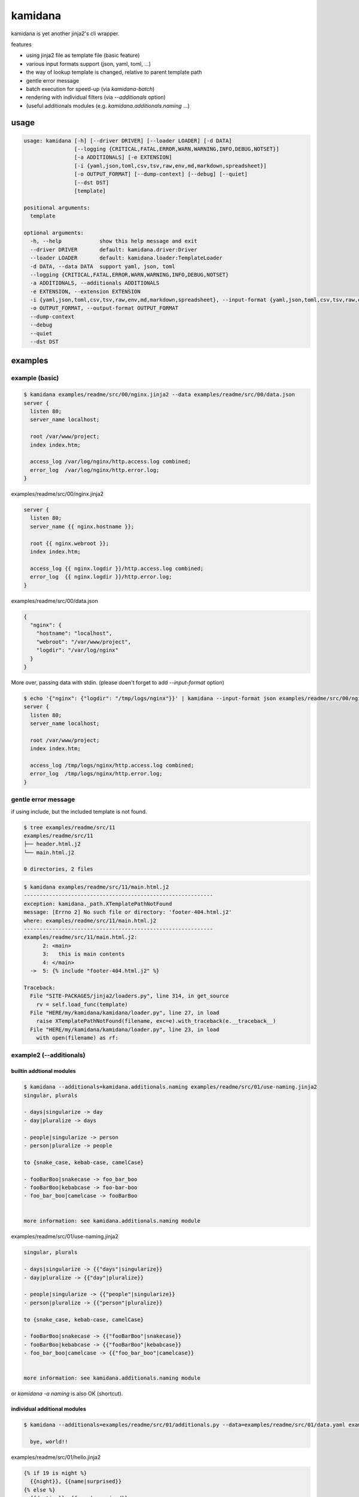 kamidana
========================================

.. image:: https://travis-ci.org/podhmo/kamidana.svg?branch=master
    :target: https://travis-ci.org/podhmo/kamidana

kamidana is yet another jinja2's cli wrapper.

features

- using jinja2 file as template file (basic feature)
- various input formats support (json, yaml, toml, ...)
- the way of lookup template is changed, relative to parent template path
- gentle error message
- batch execution for speed-up (via `kamidana-batch`)
- rendering with individual filters (via `--additionals` option)
- (useful additionals modules (e.g. `kamidana.additionals.naming` ...)

usage
----------------------------------------

.. code-block:: console

  usage: kamidana [-h] [--driver DRIVER] [--loader LOADER] [-d DATA]
                  [--logging {CRITICAL,FATAL,ERROR,WARN,WARNING,INFO,DEBUG,NOTSET}]
                  [-a ADDITIONALS] [-e EXTENSION]
                  [-i {yaml,json,toml,csv,tsv,raw,env,md,markdown,spreadsheet}]
                  [-o OUTPUT_FORMAT] [--dump-context] [--debug] [--quiet]
                  [--dst DST]
                  [template]

  positional arguments:
    template

  optional arguments:
    -h, --help            show this help message and exit
    --driver DRIVER       default: kamidana.driver:Driver
    --loader LOADER       default: kamidana.loader:TemplateLoader
    -d DATA, --data DATA  support yaml, json, toml
    --logging {CRITICAL,FATAL,ERROR,WARN,WARNING,INFO,DEBUG,NOTSET}
    -a ADDITIONALS, --additionals ADDITIONALS
    -e EXTENSION, --extension EXTENSION
    -i {yaml,json,toml,csv,tsv,raw,env,md,markdown,spreadsheet}, --input-format {yaml,json,toml,csv,tsv,raw,env,md,markdown,spreadsheet}
    -o OUTPUT_FORMAT, --output-format OUTPUT_FORMAT
    --dump-context
    --debug
    --quiet
    --dst DST


examples
----------------------------------------

example (basic)
^^^^^^^^^^^^^^^^^^^^^^^^^^^^^^^^^^^^^^^^

.. code-block:: console


  $ kamidana examples/readme/src/00/nginx.jinja2 --data examples/readme/src/00/data.json
  server {
    listen 80;
    server_name localhost;

    root /var/www/project;
    index index.htm;

    access_log /var/log/nginx/http.access.log combined;
    error_log  /var/log/nginx/http.error.log;
  }




examples/readme/src/00/nginx.jinja2

.. code-block::

  server {
    listen 80;
    server_name {{ nginx.hostname }};

    root {{ nginx.webroot }};
    index index.htm;

    access_log {{ nginx.logdir }}/http.access.log combined;
    error_log  {{ nginx.logdir }}/http.error.log;
  }




examples/readme/src/00/data.json

.. code-block:: json

  {
    "nginx": {
      "hostname": "localhost",
      "webroot": "/var/www/project",
      "logdir": "/var/log/nginx"
    }
  }



More over, passing data with stdin. (please doen't forget to add `--input-format` option)

.. code-block:: console


  $ echo '{"nginx": {"logdir": "/tmp/logs/nginx"}}' | kamidana --input-format json examples/readme/src/00/nginx.jinja2 --data examples/readme/src/00/data.json
  server {
    listen 80;
    server_name localhost;

    root /var/www/project;
    index index.htm;

    access_log /tmp/logs/nginx/http.access.log combined;
    error_log  /tmp/logs/nginx/http.error.log;
  }



gentle error message
^^^^^^^^^^^^^^^^^^^^^^^^^^^^^^^^^^^^^^^^

if using include, but the included template is not found.

.. code-block:: console


  $ tree examples/readme/src/11
  examples/readme/src/11
  ├── header.html.j2
  └── main.html.j2

  0 directories, 2 files



.. code-block:: console


  $ kamidana examples/readme/src/11/main.html.j2
  ------------------------------------------------------------
  exception: kamidana._path.XTemplatePathNotFound
  message: [Errno 2] No such file or directory: 'footer-404.html.j2'
  where: examples/readme/src/11/main.html.j2
  ------------------------------------------------------------
  examples/readme/src/11/main.html.j2:
        2: <main>
        3:   this is main contents
        4: </main>
    ->  5: {% include "footer-404.html.j2" %}

  Traceback:
    File "SITE-PACKAGES/jinja2/loaders.py", line 314, in get_source
      rv = self.load_func(template)
    File "HERE/my/kamidana/kamidana/loader.py", line 27, in load
      raise XTemplatePathNotFound(filename, exc=e).with_traceback(e.__traceback__)
    File "HERE/my/kamidana/kamidana/loader.py", line 23, in load
      with open(filename) as rf:



example2 (--additionals)
^^^^^^^^^^^^^^^^^^^^^^^^^^^^^^^^^^^^^^^^

builtin addtional modules
~~~~~~~~~~~~~~~~~~~~~~~~~~~~~~~~~~~~~~~~

.. code-block:: console


  $ kamidana --additionals=kamidana.additionals.naming examples/readme/src/01/use-naming.jinja2
  singular, plurals

  - days|singularize -> day
  - day|pluralize -> days

  - people|singularize -> person
  - person|pluralize -> people

  to {snake_case, kebab-case, camelCase}

  - fooBarBoo|snakecase -> foo_bar_boo
  - fooBarBoo|kebabcase -> foo-bar-boo
  - foo_bar_boo|camelcase -> fooBarBoo


  more information: see kamidana.additionals.naming module





examples/readme/src/01/use-naming.jinja2

.. code-block::

  singular, plurals

  - days|singularize -> {{"days"|singularize}}
  - day|pluralize -> {{"day"|pluralize}}

  - people|singularize -> {{"people"|singularize}}
  - person|pluralize -> {{"person"|pluralize}}

  to {snake_case, kebab-case, camelCase}

  - fooBarBoo|snakecase -> {{"fooBarBoo"|snakecase}}
  - fooBarBoo|kebabcase -> {{"fooBarBoo"|kebabcase}}
  - foo_bar_boo|camelcase -> {{"foo_bar_boo"|camelcase}}


  more information: see kamidana.additionals.naming module



or `kamidana -a naming` is also OK (shortcut).

individual additional modules
~~~~~~~~~~~~~~~~~~~~~~~~~~~~~~~~~~~~~~~~

.. code-block:: console


  $ kamidana --additionals=examples/readme/src/01/additionals.py --data=examples/readme/src/01/data.yaml examples/readme/src/01/hello.jinja2
  
    bye, world!!




examples/readme/src/01/hello.jinja2

.. code-block::

  {% if 19 is night %}
    {{night}}, {{name|surprised}}
  {% else %}
    {{daytime}}, {{name|surprised}}
  {% endif %}




examples/readme/src/01/additionals.py

.. code-block:: python

  from kamidana import (
      as_filter,
      as_globals_generator,
      as_test,
  )


  @as_filter
  def surprised(v):
      return "{}!!".format(v)


  @as_globals_generator
  def generate_globals():
      return {"daytime": "hello", "night": "bye"}


  @as_test
  def night(hour):
      return 19 <= hour or hour < 3




examples/readme/src/01/data.yaml

.. code-block:: yaml

  name: world




example3 (using jinja2 extensions)
^^^^^^^^^^^^^^^^^^^^^^^^^^^^^^^^^^^^^^^^

.. code-block:: console


  $ kamidana -e with_ -e do -e loopcontrols examples/readme/src/02/use-extension.jinja2
  
  hello
    world
  hello

  ## counting
  - 1
  - 2
  - 4

  ## do
  [0, 1, 2, 3, 4, 5, 6, 7, 8, 9]




examples/readme/src/02/use-extension.jinja2

.. code-block::

  {# with with. with_ extension is used. #}
  {%- with msg = "hello"%}
  {{msg}}
  {%- with msg = "world"%}
    {{msg}}
  {%- endwith %}
  {{msg}}
  {%- endwith %}

  ## counting
  {#- with break and continue. loopcontrolls extension is used. #}

  {%- for i in range(10) %}
  {%- if i % 3 == 0 %}{% continue %} {% endif %}
  {%- if i == 5 %}{% break %} {% endif %}
  - {{i}}
  {%- endfor %}

  ## do

  {%- set xs = [] %}
  {%- for i in range(10) %}
  {%- do xs.append(i) %}
  {%- endfor %}
  {{xs}}




example4 (batch execution)
^^^^^^^^^^^^^^^^^^^^^^^^^^^^^^^^^^^^^^^^

TODO. `see this <./examples/batch>`_


debugging
----------------------------------------

- `--dump-context`
- `--debug`

dump context
^^^^^^^^^^^^^^^^^^^^^^^^^^^^^^^^^^^^^^^^

.. code-block:: console


  $ kamidana --dump-context --data=examples/readme/src/10/data.yaml
  {
    "name": "foo",
    "age": 20,
    "friends": [
      "bar",
      "boo"
    ],
    "template_filename": null
  }


and be able to merge two files.

.. code-block:: console


  $ kamidana --dump-context --data=examples/readme/src/10/data.yaml --data=examples/readme/src/10/data2.yaml
  {
    "name": "foo",
    "age": 21,
    "friends": [
      "bar",
      "baz"
    ],
    "template_filename": null
  }


then


examples/readme/src/10/data.yaml

.. code-block:: yaml

  name: foo
  age: 20
  friends:
    - bar
    - boo




examples/readme/src/10/data2.yaml

.. code-block:: yaml

  age: 21
  friends:
    - bar
    - baz

